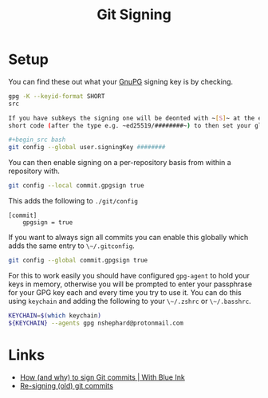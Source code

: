 :PROPERTIES:
:ID:       beef0eda-374a-4ea0-9894-967850fbe0ce
:mtime:    20240905200019 20240315230653
:ctime:    20240315230653
:END:
#+TITLE: Git Signing
#+FILETAGS: :git:gnupg:signature:

* Setup

You can find these out what your [[id:ce08bd82-0146-49cb-8a64-048ffe7210f2][GnuPG]] signing key is by checking.

#+begin_src bash
gpg -K --keyid-format SHORT
src

If you have subkeys the signing one will be deonted with ~[S]~ at the end (after the creation date). You can use the
short code (after the type e.g. ~ed25519/########~) to then set your global signing key with...

#+begin_src bash
git config --global user.signingKey ########
#+end_src

You can then enable signing on a per-repository basis from within a repository with.

#+begin_src bash
git config --local commit.gpgsign true
#+end_src

This adds the following to ~./git/config~

#+begin_src
[commit]
    gpgsign = true
#+end_src

If you want to always sign all commits you can enable this globally which adds the same entry to ~\~/.gitconfig~.

#+begin_src bash
git config --global commit.gpgsign true
#+end_src

For this to work easily you should have configured ~gpg-agent~ to hold your keys in memory, otherwise you will be
prompted to enter your passphrase for your GPG key each and every time you try to use it. You can do this using
~keychain~ and adding the following to your ~\~/.zshrc~ or ~\~/.basshrc~.

#+begin_src bash
KEYCHAIN=$(which keychain)
${KEYCHAIN} --agents gpg nshephard@protonmail.com
#+end_src



* Links

+ [[https://withblue.ink/2020/05/17/how-and-why-to-sign-git-commits.html][How (and why) to sign Git commits | With Blue Ink]]
+ [[https://rollen.io/blog/resigning-git-commits/][Re-signing (old) git commits]]
